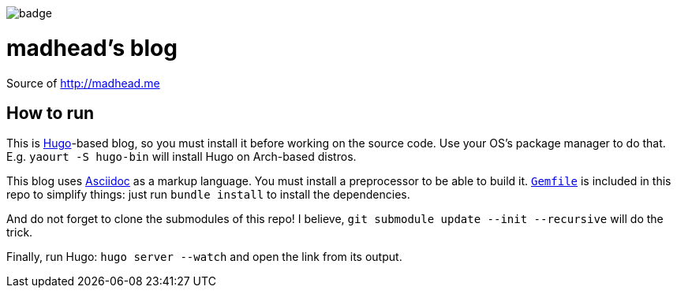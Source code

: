 ifdef::env-github[]
++++
<!--suppress HtmlDeprecatedAttribute -->
<p align="center">
  <img src="https://github.com/madhead/madhead.me/actions/workflows/dead-links.yml/badge.svg" alt="Dead links">
</p>
++++
endif::[]
ifndef::env-github[]
[.text-center]
image:https://github.com/madhead/madhead.me/actions/workflows/dead-links.yml/badge.svg[]
endif::[]

= madhead's blog

Source of http://madhead.me

== How to run

This is https://gohugo.io[Hugo]-based blog, so you must install it before working on the source code.
Use your OS's package manager to do that.
E.g. `yaourt -S hugo-bin` will install Hugo on Arch-based distros.

This blog uses https://asciidoc.org[Asciidoc] as a markup language.
You must install a preprocessor to be able to build it.
link:Gemfile[`Gemfile`] is included in this repo to simplify things: just run `bundle install` to install the dependencies.

And do not forget to clone the submodules of this repo!
I believe, `git submodule update --init --recursive` will do the trick.

Finally, run Hugo: `hugo server --watch` and open the link from its output.
